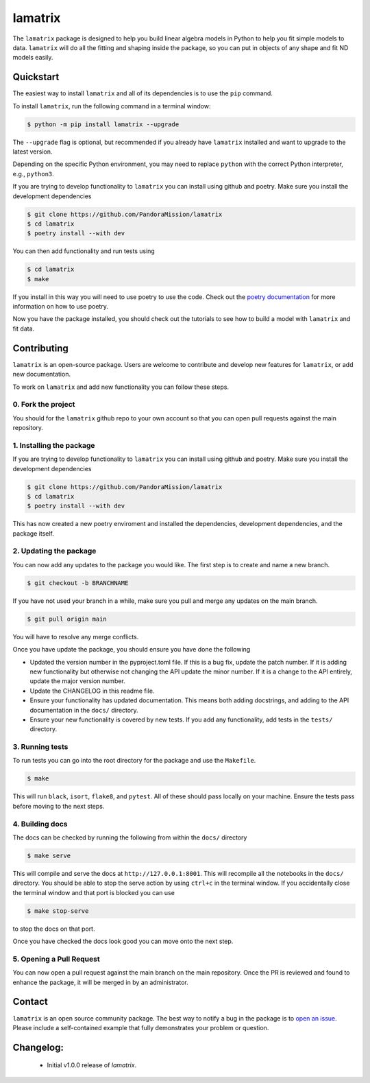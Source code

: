 ########
lamatrix
########

.. image:: https://github.com/christinahedges/lamatrix/actions/workflows/pytest.yml/badge.svg
    :target: https://github.com/christinahedges/lamatrix/actions/workflows/pytest.yml
    :alt: Test status

.. image:: https://badge.fury.io/py/lamatrix.svg
    :target: https://badge.fury.io/py/lamatrix
    :alt: PyPI version

.. image:: https://img.shields.io/badge/documentation-live-blue.svg
    :target: https://christinahedges.github.io/lamatrix/
    :alt: Documentation

.. <!-- intro content start -->

The ``lamatrix`` package is designed to help you build linear algebra models in Python to help you fit simple models to data. ``lamatrix`` will do all the fitting and shaping inside the package, so you can put in objects of any shape and fit ND models easily. 

.. <!-- intro content end -->

.. <!-- quickstart content start -->

Quickstart
==========

The easiest way to install ``lamatrix`` and all of its dependencies is to use the ``pip`` command.

To install ``lamatrix``, run the following command in a terminal window:

.. code-block:: console

  $ python -m pip install lamatrix --upgrade

The ``--upgrade`` flag is optional, but recommended if you already
have ``lamatrix`` installed and want to upgrade to the latest version.

Depending on the specific Python environment, you may need to replace ``python``
with the correct Python interpreter, e.g., ``python3``.

If you are trying to develop functionality to ``lamatrix`` you can install using github and poetry. Make sure you install the development dependencies

.. code-block:: console

  $ git clone https://github.com/PandoraMission/lamatrix
  $ cd lamatrix
  $ poetry install --with dev

You can then add functionality and run tests using

.. code-block:: console

  $ cd lamatrix
  $ make

If you install in this way you will need to use poetry to use the code. Check out the `poetry documentation`_ for more information on how to use poetry.

Now you have the package installed, you should check out the tutorials to see how to build a model with ``lamatrix`` and fit data. 

    .. _`poetry documentation`: https://python-poetry.org/docs/

.. <!-- quickstart content end -->

.. <!-- Contributing content start -->

Contributing
============

``lamatrix``  is an open-source package. Users are welcome to contribute and develop new features for ``lamatrix``, or add new documentation.

To work on ``lamatrix`` and add new functionality you can follow these steps.

0. Fork the project
-------------------

You should for the ``lamatrix`` github repo to your own account so that you can open pull requests against the main repository.

1. Installing the package
-------------------------

If you are trying to develop functionality to ``lamatrix`` you can install using github and poetry. Make sure you install the development dependencies

.. code-block:: console

  $ git clone https://github.com/PandoraMission/lamatrix
  $ cd lamatrix
  $ poetry install --with dev

This has now created a new poetry enviroment and installed the dependencies, development dependencies, and the package itself. 

2. Updating the package
-----------------------

You can now add any updates to the package you would like. The first step is to create and name a new branch.

.. code-block:: console

    $ git checkout -b BRANCHNAME

If you have not used your branch in a while, make sure you pull and merge any updates on the main branch.

.. code-block:: console

    $ git pull origin main

You will have to resolve any merge conflicts.

Once you have update the package, you should ensure you have done the following

* Updated the version number in the pyproject.toml file. If this is a bug fix, update the patch number. If it is adding new functionality but otherwise not changing the API update the minor number. If it is a change to the API entirely, update the major version number.
* Update the CHANGELOG in this readme file. 
* Ensure your functionality has updated documentation. This means both adding docstrings, and adding to the API documentation in the ``docs/`` directory. 
* Ensure your new functionality is covered by new tests. If you add any functionality, add tests in the ``tests/`` directory. 

3. Running tests
----------------

To run tests you can go into the root directory for the package and use the ``Makefile``.

.. code-block:: console

    $ make

This will run ``black``, ``isort``, ``flake8``, and ``pytest``. All of these should pass locally on your machine. Ensure the tests pass before moving to the next steps.

4. Building docs
----------------

The docs can be checked by running the following from within the ``docs/`` directory

.. code-block:: console

    $ make serve

This will compile and serve the docs at ``http://127.0.0.1:8001``. This will recompile all the notebooks in the ``docs/`` directory. You should be able to stop the serve action by using ``ctrl+c`` in the terminal window. If you accidentally close the terminal window and that port is blocked you can use

.. code-block:: console

    $ make stop-serve

to stop the docs on that port. 

Once you have checked the docs look good you can move onto the next step.

5. Opening a Pull Request
-------------------------

You can now open a pull request against the main branch on the main repository. Once the PR is reviewed and found to enhance the package, it will be merged in by an administrator. 

.. <!-- Contributing content end -->

.. <!-- Contact content start -->

Contact
=======

``lamatrix`` is an open source community package. The best way to notify a bug in the package is to `open an issue`_. Please include a self-contained example that fully demonstrates your problem or question.

  .. _`open an issue`: https://github.com/christinahedges/lamatrix/issues/new

.. <!-- Contact content end -->

.. <!-- Changelog content start -->

Changelog:
==========

  - Initial v1.0.0 release of `lamatrix`.
  
.. <!-- Changelog content end -->